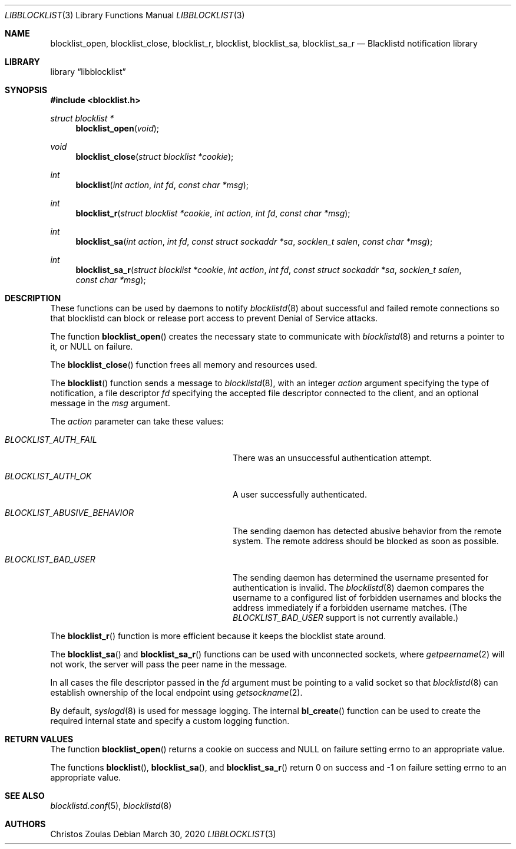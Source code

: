 .\" $NetBSD: libblocklist.3,v 1.9 2019/11/06 20:50:01 christos Exp $
.\"
.\" Copyright (c) 2015 The NetBSD Foundation, Inc.
.\" All rights reserved.
.\"
.\" This code is derived from software contributed to The NetBSD Foundation
.\" by Christos Zoulas.
.\"
.\" Redistribution and use in source and binary forms, with or without
.\" modification, are permitted provided that the following conditions
.\" are met:
.\" 1. Redistributions of source code must retain the above copyright
.\"    notice, this list of conditions and the following disclaimer.
.\" 2. Redistributions in binary form must reproduce the above copyright
.\"    notice, this list of conditions and the following disclaimer in the
.\"    documentation and/or other materials provided with the distribution.
.\"
.\" THIS SOFTWARE IS PROVIDED BY THE NETBSD FOUNDATION, INC. AND CONTRIBUTORS
.\" ``AS IS'' AND ANY EXPRESS OR IMPLIED WARRANTIES, INCLUDING, BUT NOT LIMITED
.\" TO, THE IMPLIED WARRANTIES OF MERCHANTABILITY AND FITNESS FOR A PARTICULAR
.\" PURPOSE ARE DISCLAIMED.  IN NO EVENT SHALL THE FOUNDATION OR CONTRIBUTORS
.\" BE LIABLE FOR ANY DIRECT, INDIRECT, INCIDENTAL, SPECIAL, EXEMPLARY, OR
.\" CONSEQUENTIAL DAMAGES (INCLUDING, BUT NOT LIMITED TO, PROCUREMENT OF
.\" SUBSTITUTE GOODS OR SERVICES; LOSS OF USE, DATA, OR PROFITS; OR BUSINESS
.\" INTERRUPTION) HOWEVER CAUSED AND ON ANY THEORY OF LIABILITY, WHETHER IN
.\" CONTRACT, STRICT LIABILITY, OR TORT (INCLUDING NEGLIGENCE OR OTHERWISE)
.\" ARISING IN ANY WAY OUT OF THE USE OF THIS SOFTWARE, EVEN IF ADVISED OF THE
.\" POSSIBILITY OF SUCH DAMAGE.
.\"
.Dd March 30, 2020
.Dt LIBBLOCKLIST 3
.Os
.Sh NAME
.Nm blocklist_open ,
.Nm blocklist_close ,
.Nm blocklist_r ,
.Nm blocklist ,
.Nm blocklist_sa ,
.Nm blocklist_sa_r
.Nd Blacklistd notification library
.Sh LIBRARY
.Lb libblocklist
.Sh SYNOPSIS
.In blocklist.h
.Ft struct blocklist *
.Fn blocklist_open "void"
.Ft void
.Fn blocklist_close "struct blocklist *cookie"
.Ft int
.Fn blocklist "int action" "int fd" "const char *msg"
.Ft int
.Fn blocklist_r "struct blocklist *cookie" "int action" "int fd" "const char *msg"
.Ft int
.Fn blocklist_sa "int action" "int fd" "const struct sockaddr *sa" "socklen_t salen" "const char *msg"
.Ft int
.Fn blocklist_sa_r "struct blocklist *cookie" "int action" "int fd" "const struct sockaddr *sa" "socklen_t salen" "const char *msg"
.Sh DESCRIPTION
These functions can be used by daemons to notify
.Xr blocklistd 8
about successful and failed remote connections so that blocklistd can
block or release port access to prevent Denial of Service attacks.
.Pp
The function
.Fn blocklist_open
creates the necessary state to communicate with
.Xr blocklistd 8
and returns a pointer to it, or
.Dv NULL
on failure.
.Pp
The
.Fn blocklist_close
function frees all memory and resources used.
.Pp
The
.Fn blocklist
function sends a message to
.Xr blocklistd 8 ,
with an integer
.Ar action
argument specifying the type of notification,
a file descriptor
.Ar fd
specifying the accepted file descriptor connected to the client,
and an optional message in the
.Ar msg
argument.
.Pp
The
.Ar action
parameter can take these values:
.Bl -tag -width ".Va BLOCKLIST_ABUSIVE_BEHAVIOR"
.It Va BLOCKLIST_AUTH_FAIL
There was an unsuccessful authentication attempt.
.It Va BLOCKLIST_AUTH_OK
A user successfully authenticated.
.It Va BLOCKLIST_ABUSIVE_BEHAVIOR
The sending daemon has detected abusive behavior
from the remote system.  The remote address should
be blocked as soon as possible.
.It Va BLOCKLIST_BAD_USER
The sending daemon has determined the username
presented for authentication is invalid.  The
.Xr blocklistd 8
daemon compares the username to a configured list of forbidden
usernames and
blocks the address immediately if a forbidden username matches.
(The
.Ar BLOCKLIST_BAD_USER
support is not currently available.)
.El
.Pp
The
.Fn blocklist_r
function is more efficient because it keeps the blocklist state around.
.Pp
The
.Fn blocklist_sa
and
.Fn blocklist_sa_r
functions can be used with unconnected sockets, where
.Xr getpeername 2
will not work, the server will pass the peer name in the message.
.Pp
In all cases the file descriptor passed in the
.Fa fd
argument must be pointing to a valid socket so that
.Xr blocklistd 8
can establish ownership of the local endpoint
using
.Xr getsockname 2 .
.Pp
By default,
.Xr syslogd 8
is used for message logging.
The internal
.Fn bl_create
function can be used to create the required internal
state and specify a custom logging function.
.Sh RETURN VALUES
The function
.Fn blocklist_open
returns a cookie on success and
.Dv NULL
on failure setting
.Dv errno
to an appropriate value.
.Pp
The functions
.Fn blocklist ,
.Fn blocklist_sa ,
and
.Fn blocklist_sa_r
return
.Dv 0
on success and
.Dv \-1
on failure setting
.Dv errno
to an appropriate value.
.Sh SEE ALSO
.Xr blocklistd.conf 5 ,
.Xr blocklistd 8
.Sh AUTHORS
.An Christos Zoulas
